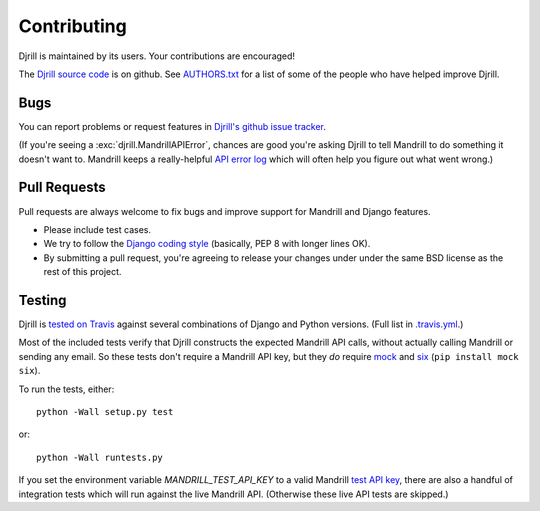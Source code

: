 Contributing
============

Djrill is maintained by its users. Your contributions are encouraged!

The `Djrill source code`_ is on github. See `AUTHORS.txt`_ for a list
of some of the people who have helped improve Djrill.

.. _Djrill source code: https://github.com/brack3t/Djrill
.. _AUTHORS.txt: https://github.com/brack3t/Djrill/blob/master/AUTHORS.txt


Bugs
----

You can report problems or request features in
`Djrill's github issue tracker <https://github.com/brack3t/Djrill/issues>`_.

(If you're seeing a :exc:`djrill.MandrillAPIError`, chances are good you're asking
Djrill to tell Mandrill to do something it doesn't want to. Mandrill keeps a
really-helpful `API error log <https://mandrillapp.com/settings/api>`_ which will
often help you figure out what went wrong.)


Pull Requests
-------------

Pull requests are always welcome to fix bugs and improve support for Mandrill and Django features.

* Please include test cases.
* We try to follow the `Django coding style`_ (basically, PEP 8 with longer lines OK).
* By submitting a pull request, you're agreeing to release your changes under under
  the same BSD license as the rest of this project.

.. _Django coding style: https://docs.djangoproject.com/en/dev/internals/contributing/writing-code/coding-style/


Testing
-------

Djrill is `tested on Travis <https://travis-ci.org/brack3t/Djrill>`_ against several
combinations of Django and Python versions. (Full list in
`.travis.yml <https://github.com/brack3t/Djrill/blob/master/.travis.yml>`_.)

Most of the included tests verify that Djrill constructs the expected Mandrill API
calls, without actually calling Mandrill or sending any email. So these tests
don't require a Mandrill API key, but they *do* require
`mock <http://www.voidspace.org.uk/python/mock/index.html>`_
and `six <https://pythonhosted.org/six/>`_ (``pip install mock six``).

To run the tests, either::

    python -Wall setup.py test

or::

    python -Wall runtests.py


If you set the environment variable `MANDRILL_TEST_API_KEY` to a valid Mandrill
`test API key`_, there are also a handful of integration tests which will run against
the live Mandrill API. (Otherwise these live API tests are skipped.)

.. _test API key: https://mandrill.zendesk.com/hc/en-us/articles/205582447#test_key
